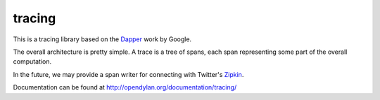 tracing
=======

This is a tracing library based on the `Dapper`_ work by Google.

The overall architecture is pretty simple. A trace is a tree of
spans, each span representing some part of the overall computation.

In the future, we may provide a span writer for connecting
with Twitter's `Zipkin`_.

Documentation can be found at http://opendylan.org/documentation/tracing/

.. _Dapper: http://research.google.com/pubs/pub36356.html
.. _Zipkin: https://github.com/twitter/zipkin
